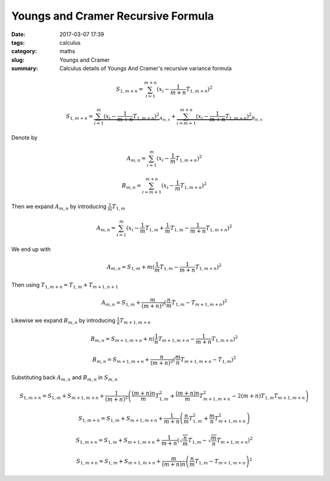 Youngs and Cramer Recursive Formula
###################################

:date: 2017-03-07 17:39
:tags: calculus
:category: maths
:slug: Youngs and Cramer
:summary: Calculus details of Youngs And Cramer's recursive variance formula



.. math::

   S_{1, m+n} = \sum_{i=1}^{m+n} (x_i - \frac{1}{m+n} T_{1, m+n})^2

   S_{1, m+n} =
    \underbrace{\sum_{i=1}^{m} (x_i - \frac{1}{m+n} T_{1,m+n})^2}_{A_{m,n}} +
    \underbrace{\sum_{i=m+1}^{m+n} (x_i - \frac{1}{m+n} T_{1, m+n})^2}_{B_{m,n}}


Denote by

.. math::
   A_{m,n} = \sum_{i=1}^{m} (x_i - \frac{1}{m} T_{1, m+n})^2

   B_{m,n} = \sum_{i=m+1}^{m+n} (x_i - \frac{1}{m} T_{1, m+n})^2


Then we expand :math:`A_{m,n}` by introducing :math:`\frac{1}{m} T_{1,m}`

.. math::

   A_{m,n} = \sum_{i=1}^{m} (x_i - \frac{1}{m} T_{1,m} +
   \frac{1}{m} T_{1,m} - \frac{1}{m+n} T_{1, m+n})^2

We end up with

.. math::

   A_{m,n} = S_{1,m} + m (\frac{1}{m} T_{1,m} - \frac{1}{m+n} T_{1,m+n})^2


Then using :math:`T_{1,m+n} = T_{1,m} + T_{m+1,n+1}`

.. math::

   A_{m,n} = S_{1,m} + \frac{m}{(m+n)^2} (\frac{n}{m} T_{1,m} - T_{m+1,m+n})^2


Likewise we expand :math:`B_{m,n}` by introducing :math:`\frac{1}{n} T_{m+1,m+n}`

.. math::
   B_{m,n} = S_{m+1,m+n} + n (\frac{1}{n} T_{m+1,m+n} - \frac{1}{m+n} T_{1,m+n})^2

   B_{m,n} = S_{m+1,m+n} + \frac{n}{(m+n)^2} (\frac{m}{n} T_{m+1,m+n} - T_{1,m})^2


Substituting back :math:`A_{m,n}` and :math:`B_{m,n}` in :math:`S_{m,n}`

.. math::

   S_{1,m+n} = S_{1,m} + S_{m+1,m+n} + \frac{1}{(m+n)^2} \left(
      \frac{(m+n)n}{m} T_{1,m}^2
    + \frac{(m+n)n}{m} T_{m+1,m+n}^2
    - 2(m+n) T_{1,m} T_{m+1,m+n}
   \right)

   S_{1,m+n} = S_{1,m} + S_{m+1,m+n} + \frac{1}{m+n} \left(
      \frac{n}{m} T_{1,m}^2
    + \frac{m}{n} T_{m+1,m+n}^2
   \right)

   S_{1,m+n} = S_{1,m} + S_{m+1,m+n} + \frac{1}{m+n} \left(
      \sqrt{\frac{n}{m}} T_{1,m} - \sqrt{\frac{m}{n}} T_{m+1,m+n}
   \right)^2

   S_{1,m+n} = S_{1,m} + S_{m+1,m+n} + \frac{m}{(m+n)n} \left(
      \frac{n}{m} T_{1,m} - T_{m+1,m+n}
   \right)^2
